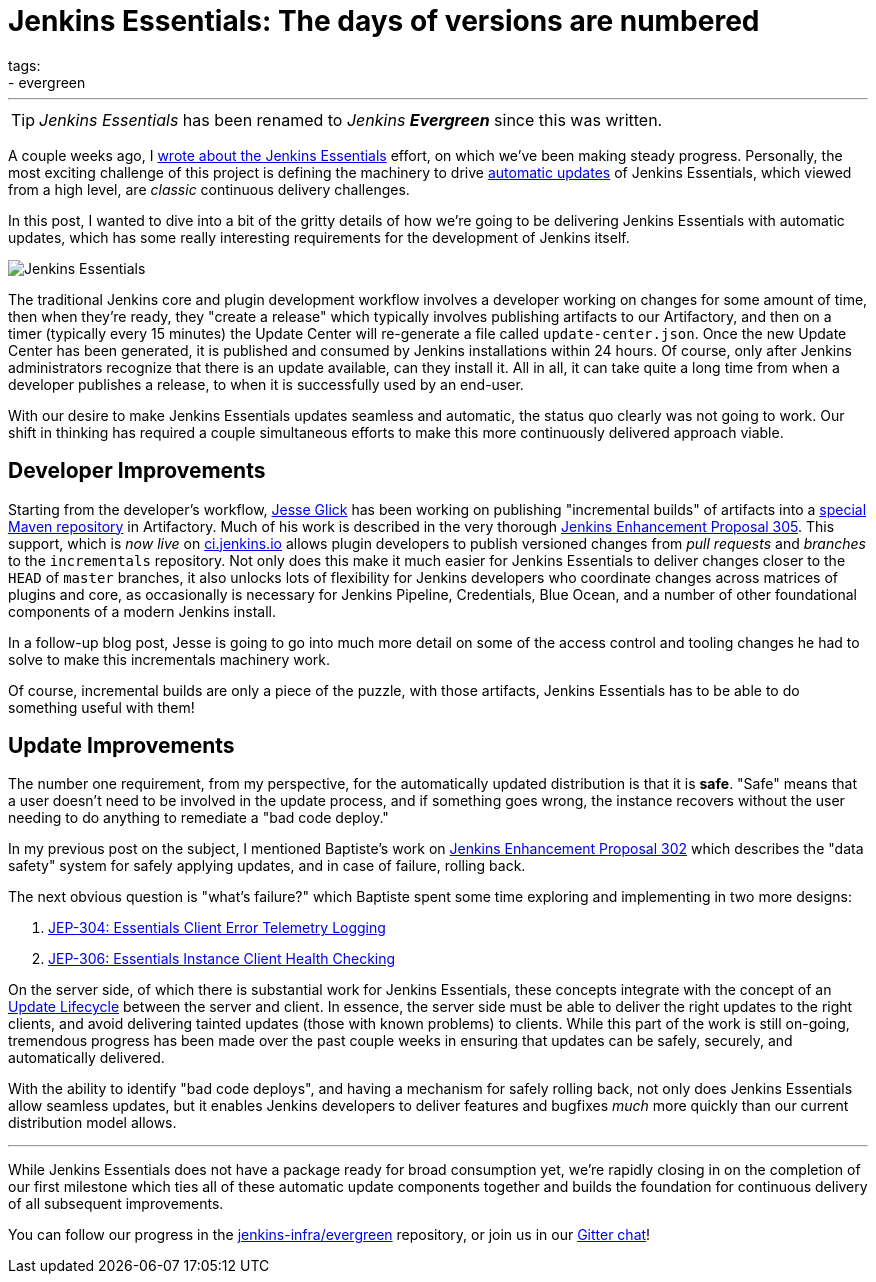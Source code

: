 = Jenkins Essentials: The days of versions are numbered
tags:
- evergreen
:page-author: rtyler
---

TIP: _Jenkins Essentials_ has been renamed to _Jenkins **Evergreen**_ since this was written.

A couple weeks ago, I
link:/blog/2018/04/06/jenkins-essentials/[wrote about the Jenkins Essentials]
effort, on which we've been making steady progress. Personally, the most
exciting challenge of this project is defining the machinery to drive
link:/blog/2018/04/06/jenkins-essentials/#auto-update[automatic updates]
of Jenkins Essentials, which viewed from a high level, are _classic_ continuous
delivery challenges.

In this post, I wanted to dive into a bit of the gritty details of how we're
going to be delivering Jenkins Essentials with automatic updates, which has
some really interesting requirements for the development of Jenkins itself.

image:/images/logos/magician/256.png[Jenkins Essentials, role="right"]

The traditional Jenkins core and plugin development workflow involves a
developer working on changes for some amount of time, then when they're ready,
they "create a release" which typically involves publishing artifacts to our
Artifactory, and then on a timer (typically every 15 minutes) the Update Center will
re-generate a file called `update-center.json`. Once the new Update Center has
been generated, it is published and consumed by Jenkins installations within
24 hours. Of course, only after Jenkins administrators recognize that there is
an update available, can they install it. All in all, it can take quite a long
time from when a developer publishes a release, to when it is successfully used
by an end-user.


With our desire to make Jenkins Essentials updates seamless and automatic, the
status quo clearly was not going to work. Our shift in thinking has required a
couple simultaneous efforts to make this more continuously delivered approach
viable.


== Developer Improvements

Starting from the developer's workflow,
link:https://github.com/jglick[Jesse Glick]
has been working on publishing "incremental builds" of artifacts into a
link:https://github.com/jenkins-infra/iep/tree/master/iep-009[special Maven repository]
in Artifactory. Much of his work is described in the very thorough
link:https://github.com/jenkinsci/jep/tree/master/jep/305[Jenkins Enhancement Proposal 305].
This support, which is _now live_ on
link:https://ci.jenkins.io/blue/[ci.jenkins.io]
allows plugin developers to publish versioned changes from _pull requests_ and
_branches_ to the `incrementals` repository. Not only does this make it much
easier for Jenkins Essentials to deliver changes closer to the `HEAD` of
`master` branches, it also unlocks lots of flexibility for Jenkins developers
who coordinate changes across matrices of plugins and core, as occasionally is
necessary for Jenkins Pipeline, Credentials, Blue Ocean, and a number of other
foundational components of a modern Jenkins install.

In a follow-up blog post, Jesse is going to go into much more detail on some of
the access control and tooling changes he had to solve to make this
incrementals machinery work.


Of course, incremental builds are only a piece of the puzzle, with those
artifacts, Jenkins Essentials has to be able to do something useful with them!


== Update Improvements

The number one requirement, from my perspective, for the automatically updated
distribution is that it is **safe**. "Safe" means that a user doesn't need to
be involved in the update process, and if something goes wrong, the
instance recovers without the user needing to do anything to remediate a
"bad code deploy."

In my previous post on the subject, I mentioned Baptiste's work on
link:https://github.com/jenkinsci/jep/tree/master/jep/302[Jenkins Enhancement
Proposal 302] which describes the "data safety" system for safely applying
updates, and in case of failure, rolling back.

The next obvious question is "what's failure?" which Baptiste spent some time
exploring and implementing in two more designs:

. link:https://github.com/jenkinsci/jep/tree/master/jep/304[JEP-304: Essentials Client Error Telemetry Logging]
. link:https://github.com/jenkinsci/jep/tree/master/jep/306[JEP-306: Essentials Instance Client Health Checking]


On the server side, of which there is substantial work for Jenkins Essentials,
these concepts integrate with the concept of an
link:https://github.com/jenkinsci/jep/blob/master/jep/307[Update Lifecycle]
between the server and client. In essence, the server side must be able to
deliver the right updates to the right clients, and avoid delivering tainted
updates (those with known problems) to clients. While this part of the work is
still on-going, tremendous progress has been made over the past couple weeks
in ensuring that updates can be safely, securely, and automatically delivered.

With the ability to identify "bad code deploys", and having a mechanism for
safely rolling back, not only does Jenkins Essentials allow seamless
updates, but it enables Jenkins developers to deliver features and bugfixes
_much_ more quickly than our current distribution model allows.

---


While Jenkins Essentials does not have a package ready for broad consumption
yet, we're rapidly closing in on the completion of our first milestone which
ties all of these automatic update components together and builds the
foundation for continuous delivery of all subsequent improvements.

You can follow our progress in the
link:https://github.com/jenkins-infra/evergreen[jenkins-infra/evergreen]
repository, or join us in our
link:https://app.gitter.im/#/room/#jenkins-infra_evergreen:gitter.im[Gitter chat]!
